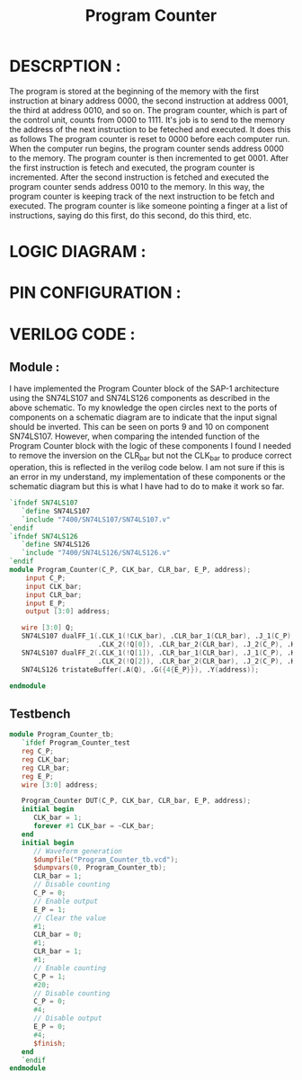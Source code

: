 #+title: Program Counter
#+property: header-args :tangle Program_Counter.v
#+auto-tangle: t
#+startup: showeverything


* DESCRPTION :
The program is stored at the beginning of the memory with the first instruction at binary address 0000, the second instruction at address 0001, the third at address 0010, and so on. The program counter, which is part of the control unit, counts from 0000 to 1111. It's job is to send to the memory the address of the next instruction to be feteched and executed. It does this as follows
The program counter is reset to 0000 before each computer run. When the computer run begins, the program counter sends address 0000 to the memory. The program counter is then incremented to get 0001. After the first instruction is fetech and executed, the program counter is incremented. After the second instruction is fetched and executed the program counter sends address 0010 to the memory. In this way, the program counter is keeping track of the next instruction to be fetch and executed.
The program counter is like someone pointing a finger at a list of instructions, saying do this first, do this second, do this third, etc.

* LOGIC DIAGRAM :
[[./ProgramCounter_LogicDiagram.jpg]]
* PIN CONFIGURATION :
* VERILOG CODE :
** Module :
I have implemented the Program Counter block of the SAP-1 architecture using the SN74LS107 and SN74LS126 components as described in the above schematic. To my knowledge the open circles next to the ports of components on a schematic diagram are to indicate that the input signal should be inverted. This can be seen on ports 9 and 10 on component SN74LS107. However, when comparing the intended function of the Program Counter block with the logic of these components I found I needed to remove the inversion on the CLR_bar but not the CLK_bar to produce correct operation, this is reflected in the verilog code below. I am not sure if this is an error in my understand, my implementation of these components or the schematic diagram but this is what I have had to do to make it work so far.
#+begin_src verilog
`ifndef SN74LS107
   `define SN74LS107
   `include "7400/SN74LS107/SN74LS107.v"
`endif
`ifndef SN74LS126
   `define SN74LS126
   `include "7400/SN74LS126/SN74LS126.v"
`endif
module Program_Counter(C_P, CLK_bar, CLR_bar, E_P, address);
    input C_P;
    input CLK_bar;
    input CLR_bar;
    input E_P;
    output [3:0] address;

   wire [3:0] Q;
   SN74LS107 dualFF_1(.CLK_1(!CLK_bar), .CLR_bar_1(CLR_bar), .J_1(C_P), .K_1(C_P), .Q_1(Q[0]),
                      .CLK_2(!Q[0]), .CLR_bar_2(CLR_bar), .J_2(C_P), .K_2(C_P), .Q_2(Q[1]));
   SN74LS107 dualFF_2(.CLK_1(!Q[1]), .CLR_bar_1(CLR_bar), .J_1(C_P), .K_1(C_P), .Q_1(Q[2]),
                      .CLK_2(!Q[2]), .CLR_bar_2(CLR_bar), .J_2(C_P), .K_2(C_P), .Q_2(Q[3]));
   SN74LS126 tristateBuffer(.A(Q), .G({4{E_P}}), .Y(address));

endmodule
#+end_src
** Testbench
#+begin_src verilog
module Program_Counter_tb;
   `ifdef Program_Counter_test
   reg C_P;
   reg CLK_bar;
   reg CLR_bar;
   reg E_P;
   wire [3:0] address;

   Program_Counter DUT(C_P, CLK_bar, CLR_bar, E_P, address);
   initial begin
      CLK_bar = 1;
      forever #1 CLK_bar = ~CLK_bar;
   end
   initial begin
      // Waveform generation
      $dumpfile("Program_Counter_tb.vcd");
      $dumpvars(0, Program_Counter_tb);
      CLR_bar = 1;
      // Disable counting
      C_P = 0;
      // Enable output
      E_P = 1;
      // Clear the value
      #1;
      CLR_bar = 0;
      #1;
      CLR_bar = 1;
      #1;
      // Enable counting
      C_P = 1;
      #20;
      // Disable counting
      C_P = 0;
      #4;
      // Disable output
      E_P = 0;
      #4;
      $finish;
   end
   `endif
endmodule
#+end_src
